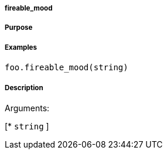 

===== fireable_mood



===== Purpose





===== Examples


[source,java]
----
foo.fireable_mood(string)
----


===== Description




Arguments:

[* `string`
]
